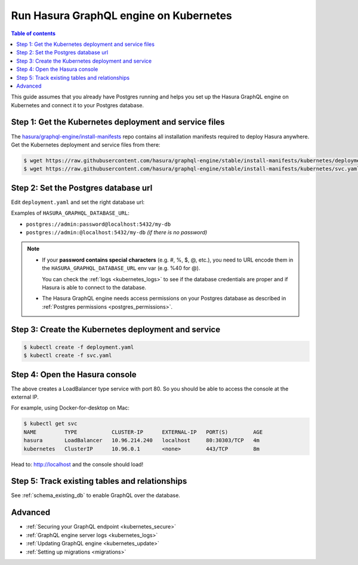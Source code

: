 .. meta::
   :description: Deploy Hasura GraphQL engine with Kubernetes
   :keywords: hasura, docs, deployment, kubernetes

.. _deploy_kubernetes:

Run Hasura GraphQL engine on Kubernetes
=======================================

.. contents:: Table of contents
  :backlinks: none
  :depth: 1
  :local:

This guide assumes that you already have Postgres running and helps you set up the Hasura GraphQL engine on Kubernetes
and connect it to your Postgres database.


Step 1: Get the Kubernetes deployment and service files
-------------------------------------------------------

The `hasura/graphql-engine/install-manifests <https://github.com/hasura/graphql-engine/tree/stable/install-manifests>`__ repo
contains all installation manifests required to deploy Hasura anywhere. Get the Kubernetes deployment and service files
from there:

.. code-block:: bash

   $ wget https://raw.githubusercontent.com/hasura/graphql-engine/stable/install-manifests/kubernetes/deployment.yaml
   $ wget https://raw.githubusercontent.com/hasura/graphql-engine/stable/install-manifests/kubernetes/svc.yaml

Step 2: Set the Postgres database url
-------------------------------------

Edit ``deployment.yaml`` and set the right database url:

.. code-block:: yaml
  :emphasize-lines: 4

  ...
    env:
    - name: HASURA_GRAPHQL_DATABASE_URL
      value: postgres://username:password@hostname:port/dbname
  ...

Examples of ``HASURA_GRAPHQL_DATABASE_URL``:

- ``postgres://admin:password@localhost:5432/my-db``
- ``postgres://admin:@localhost:5432/my-db`` *(if there is no password)*

.. note::

  - If your **password contains special characters** (e.g. #, %, $, @, etc.), you need to URL encode them in the
    ``HASURA_GRAPHQL_DATABASE_URL`` env var (e.g. %40 for @).

    You can check the :ref:`logs <kubernetes_logs>` to see if the database credentials are proper and if Hasura is able
    to connect to the database.

  - The Hasura GraphQL engine needs access permissions on your Postgres database as described in
    :ref:`Postgres permissions <postgres_permissions>`.


Step 3: Create the Kubernetes deployment and service
----------------------------------------------------

.. code-block:: bash

  $ kubectl create -f deployment.yaml
  $ kubectl create -f svc.yaml

Step 4: Open the Hasura console
-------------------------------

The above creates a LoadBalancer type service with port 80. So you should be able to access the console at the
external IP.

For example, using Docker-for-desktop on Mac:

.. code-block:: bash

  $ kubectl get svc
  NAME         TYPE           CLUSTER-IP      EXTERNAL-IP   PORT(S)        AGE
  hasura       LoadBalancer   10.96.214.240   localhost     80:30303/TCP   4m
  kubernetes   ClusterIP      10.96.0.1       <none>        443/TCP        8m

Head to: http://localhost and the console should load!

Step 5: Track existing tables and relationships
-----------------------------------------------

See :ref:`schema_existing_db` to enable GraphQL over the database.

Advanced
--------

- :ref:`Securing your GraphQL endpoint <kubernetes_secure>`
- :ref:`GraphQL engine server logs <kubernetes_logs>`
- :ref:`Updating GraphQL engine <kubernetes_update>`
- :ref:`Setting up migrations <migrations>`

